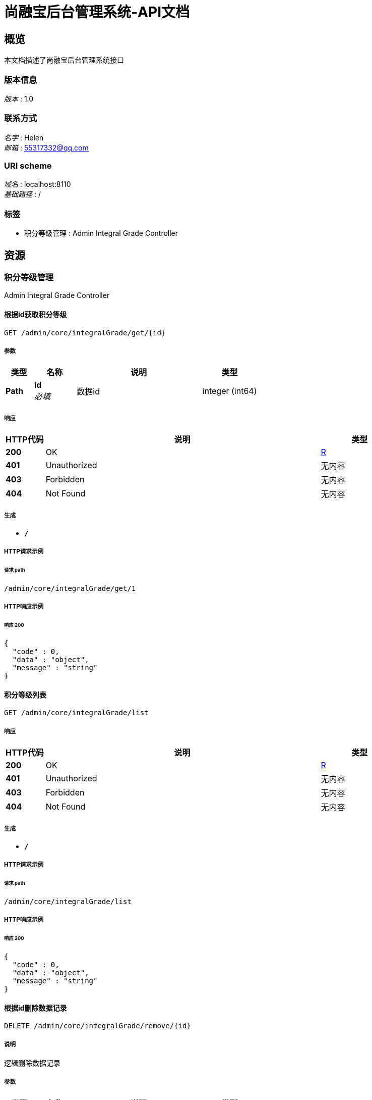 = 尚融宝后台管理系统-API文档


[[_overview]]
== 概览
本文档描述了尚融宝后台管理系统接口


=== 版本信息
[%hardbreaks]
__版本__ : 1.0


=== 联系方式
[%hardbreaks]
__名字__ : Helen
__邮箱__ : 55317332@qq.com


=== URI scheme
[%hardbreaks]
__域名__ : localhost:8110
__基础路径__ : /


=== 标签

* 积分等级管理 : Admin Integral Grade Controller




[[_paths]]
== 资源

[[_f861e730900677635dcac1d4c3bfc159]]
=== 积分等级管理
Admin Integral Grade Controller


[[_getbyidusingget]]
==== 根据id获取积分等级
....
GET /admin/core/integralGrade/get/{id}
....


===== 参数

[options="header", cols=".^2,.^3,.^9,.^4"]
|===
|类型|名称|说明|类型
|**Path**|**id** +
__必填__|数据id|integer (int64)
|===


===== 响应

[options="header", cols=".^2,.^14,.^4"]
|===
|HTTP代码|说明|类型
|**200**|OK|<<_r,R>>
|**401**|Unauthorized|无内容
|**403**|Forbidden|无内容
|**404**|Not Found|无内容
|===


===== 生成

* `*/*`


===== HTTP请求示例

====== 请求 path
----
/admin/core/integralGrade/get/1
----


===== HTTP响应示例

====== 响应 200
[source,json]
----
{
  "code" : 0,
  "data" : "object",
  "message" : "string"
}
----


[[_listallusingget]]
==== 积分等级列表
....
GET /admin/core/integralGrade/list
....


===== 响应

[options="header", cols=".^2,.^14,.^4"]
|===
|HTTP代码|说明|类型
|**200**|OK|<<_r,R>>
|**401**|Unauthorized|无内容
|**403**|Forbidden|无内容
|**404**|Not Found|无内容
|===


===== 生成

* `*/*`


===== HTTP请求示例

====== 请求 path
----
/admin/core/integralGrade/list
----


===== HTTP响应示例

====== 响应 200
[source,json]
----
{
  "code" : 0,
  "data" : "object",
  "message" : "string"
}
----


[[_removebyidusingdelete]]
==== 根据id删除数据记录
....
DELETE /admin/core/integralGrade/remove/{id}
....


===== 说明
逻辑删除数据记录


===== 参数

[options="header", cols=".^2,.^3,.^9,.^4"]
|===
|类型|名称|说明|类型
|**Path**|**id** +
__必填__|数据id|integer (int64)
|===


===== 响应

[options="header", cols=".^2,.^14,.^4"]
|===
|HTTP代码|说明|类型
|**200**|OK|<<_r,R>>
|**204**|No Content|无内容
|**401**|Unauthorized|无内容
|**403**|Forbidden|无内容
|===


===== 生成

* `*/*`


===== HTTP请求示例

====== 请求 path
----
/admin/core/integralGrade/remove/100
----


===== HTTP响应示例

====== 响应 200
[source,json]
----
{
  "code" : 0,
  "data" : "object",
  "message" : "string"
}
----


[[_saveusingput]]
==== 新增积分等级
....
PUT /admin/core/integralGrade/save
....


===== 参数

[options="header", cols=".^2,.^3,.^9,.^4"]
|===
|类型|名称|说明|类型
|**Body**|**integralGrade** +
__必填__|积分等级对象|<<_5fa22c167cb84f1c7a943bc9670829cd,IntegralGrade对象>>
|===


===== 响应

[options="header", cols=".^2,.^14,.^4"]
|===
|HTTP代码|说明|类型
|**200**|OK|<<_r,R>>
|**201**|Created|无内容
|**401**|Unauthorized|无内容
|**403**|Forbidden|无内容
|**404**|Not Found|无内容
|===


===== 消耗

* `application/json`


===== 生成

* `*/*`


===== HTTP请求示例

====== 请求 path
----
/admin/core/integralGrade/save
----


====== 请求 body
[source,json]
----
{
  "borrowAmount" : 0.0,
  "createTime" : "2022-07-11 15:00:00",
  "deleted" : true,
  "id" : 0,
  "integralEnd" : 0,
  "integralStart" : 0,
  "updateTime" : "2022-07-11 15:00:00"
}
----


===== HTTP响应示例

====== 响应 200
[source,json]
----
{
  "code" : 0,
  "data" : "object",
  "message" : "string"
}
----


[[_updatebyidusingpost]]
==== 更新积分等级
....
POST /admin/core/integralGrade/update
....


===== 参数

[options="header", cols=".^2,.^3,.^9,.^4"]
|===
|类型|名称|说明|类型
|**Body**|**integralGrade** +
__必填__|积分等级对象|<<_5fa22c167cb84f1c7a943bc9670829cd,IntegralGrade对象>>
|===


===== 响应

[options="header", cols=".^2,.^14,.^4"]
|===
|HTTP代码|说明|类型
|**200**|OK|<<_r,R>>
|**201**|Created|无内容
|**401**|Unauthorized|无内容
|**403**|Forbidden|无内容
|**404**|Not Found|无内容
|===


===== 消耗

* `application/json`


===== 生成

* `*/*`


===== HTTP请求示例

====== 请求 path
----
/admin/core/integralGrade/update
----


====== 请求 body
[source,json]
----
{
  "borrowAmount" : 0.0,
  "createTime" : "2022-07-11 15:00:00",
  "deleted" : true,
  "id" : 0,
  "integralEnd" : 0,
  "integralStart" : 0,
  "updateTime" : "2022-07-11 15:00:00"
}
----


===== HTTP响应示例

====== 响应 200
[source,json]
----
{
  "code" : 0,
  "data" : "object",
  "message" : "string"
}
----




[[_definitions]]
== 定义

[[_5fa22c167cb84f1c7a943bc9670829cd]]
=== IntegralGrade对象
积分等级表


[options="header", cols=".^3,.^11,.^4"]
|===
|名称|说明|类型
|**borrowAmount** +
__可选__|借款额度 +
**样例** : `0.0`|number
|**createTime** +
__可选__|创建时间 +
**样例** : `"2022-07-11 15:00:00"`|string (date-time)
|**deleted** +
__可选__|逻辑删除(1:已删除，0:未删除) +
**样例** : `true`|boolean
|**id** +
__可选__|编号 +
**样例** : `0`|integer (int64)
|**integralEnd** +
__可选__|积分区间结束 +
**样例** : `0`|integer (int32)
|**integralStart** +
__可选__|积分区间开始 +
**样例** : `0`|integer (int32)
|**updateTime** +
__可选__|更新时间 +
**样例** : `"2022-07-11 15:00:00"`|string (date-time)
|===


[[_r]]
=== R

[options="header", cols=".^3,.^11,.^4"]
|===
|名称|说明|类型
|**code** +
__可选__|**样例** : `0`|integer (int32)
|**data** +
__可选__|**样例** : `"object"`|object
|**message** +
__可选__|**样例** : `"string"`|string
|===





